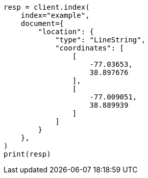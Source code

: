 // This file is autogenerated, DO NOT EDIT
// mapping/types/geo-shape.asciidoc:195

[source, python]
----
resp = client.index(
    index="example",
    document={
        "location": {
            "type": "LineString",
            "coordinates": [
                [
                    -77.03653,
                    38.897676
                ],
                [
                    -77.009051,
                    38.889939
                ]
            ]
        }
    },
)
print(resp)
----
